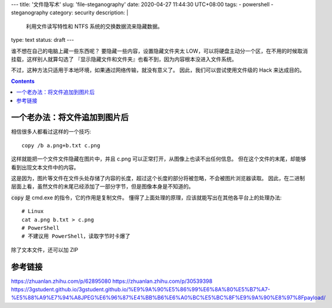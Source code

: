 ---
title: '文件隐写术'
slug: 'file-steganography'
date: 2020-04-27 11:44:30 UTC+08:00
tags:
- powershell
- steganography
category: security
description: |
    利用文件读写特性和 NTFS 系统的交换数据流来隐藏数据。
type: text
status: draft
---

谁不想在自己的电脑上藏一些东西呢？
要隐藏一些内容，设置隐藏文件夹太 LOW，可以将硬盘主动分一个区，在不用的时候取消挂载，这样别人就算勾选了 『显示隐藏文件和文件夹』也看不到，因为内容根本没进入文件系统。

.. thumbnail:: /images/windows10-diskmgr-unmount.webp
    :width: 400px

    在 Windows 10 的磁盘管理器中取消分配盘符

不过，这种方法只适用于本地环境，如果通过网络传输，就没有意义了。
因此，我们可以尝试使用文件级的 Hack 来达成目的。

.. contents::

.. TEASER_END

.. default-role:: code

##############################
一个老办法：将文件追加到图片后
##############################

相信很多人都看过这样的一个技巧::

    copy /b a.png+b.txt c.png

这样就能把一个文件文件隐藏在图片中，并且 c.png 可以正常打开，从图像上也读不出任何信息。
但在这个文件的末尾，却能够看到出现文本文件中的内容。

这是因为，图片等文件在文件头处存储了内容的长度，超过这个长度的部分将被忽略，不会被图片浏览器读取。
因此，在二进制层面上看，虽然文件的末尾已经添加了一部分字节，但是图像本身是不知道的。

`copy` 是 cmd.exe 的指令，它的作用是复制文件。
懂得了上面处理的原理，应该就能写出在其他各平台上的处理办法::

    # Linux
    cat a.png b.txt > c.png
    # PowerShell
    # 不建议用 PowerShell，读取字节时卡爆了

除了文本文件，还可以加 ZIP

.. TODO

########
参考链接
########

https://zhuanlan.zhihu.com/p/62895080
https://zhuanlan.zhihu.com/p/30539398
https://3gstudent.github.io/3gstudent.github.io/%E9%9A%90%E5%86%99%E6%8A%80%E5%B7%A7-%E5%88%A9%E7%94%A8JPEG%E6%96%87%E4%BB%B6%E6%A0%BC%E5%BC%8F%E9%9A%90%E8%97%8Fpayload/